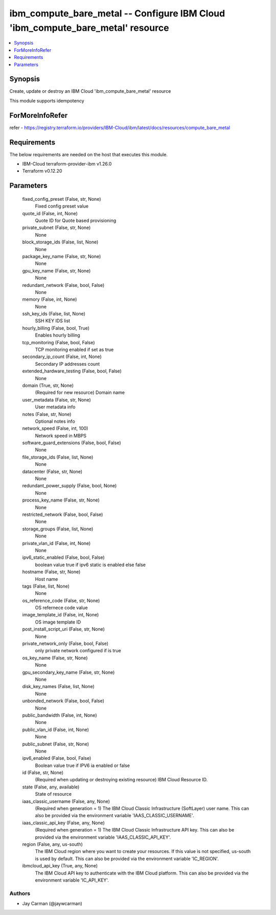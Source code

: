 
ibm_compute_bare_metal -- Configure IBM Cloud 'ibm_compute_bare_metal' resource
===============================================================================

.. contents::
   :local:
   :depth: 1


Synopsis
--------

Create, update or destroy an IBM Cloud 'ibm_compute_bare_metal' resource

This module supports idempotency


ForMoreInfoRefer
----------------
refer - https://registry.terraform.io/providers/IBM-Cloud/ibm/latest/docs/resources/compute_bare_metal

Requirements
------------
The below requirements are needed on the host that executes this module.

- IBM-Cloud terraform-provider-ibm v1.26.0
- Terraform v0.12.20



Parameters
----------

  fixed_config_preset (False, str, None)
    Fixed config preset value


  quote_id (False, int, None)
    Quote ID for Quote based provisioning


  private_subnet (False, str, None)
    None


  block_storage_ids (False, list, None)
    None


  package_key_name (False, str, None)
    None


  gpu_key_name (False, str, None)
    None


  redundant_network (False, bool, False)
    None


  memory (False, int, None)
    None


  ssh_key_ids (False, list, None)
    SSH KEY IDS list


  hourly_billing (False, bool, True)
    Enables hourly billing


  tcp_monitoring (False, bool, False)
    TCP monitoring enabled if set as true


  secondary_ip_count (False, int, None)
    Secondary IP addresses count


  extended_hardware_testing (False, bool, False)
    None


  domain (True, str, None)
    (Required for new resource) Domain name


  user_metadata (False, str, None)
    User metadata info


  notes (False, str, None)
    Optional notes info


  network_speed (False, int, 100)
    Network speed in MBPS


  software_guard_extensions (False, bool, False)
    None


  file_storage_ids (False, list, None)
    None


  datacenter (False, str, None)
    None


  redundant_power_supply (False, bool, None)
    None


  process_key_name (False, str, None)
    None


  restricted_network (False, bool, False)
    None


  storage_groups (False, list, None)
    None


  private_vlan_id (False, int, None)
    None


  ipv6_static_enabled (False, bool, False)
    boolean value true if ipv6 static is enabled else false


  hostname (False, str, None)
    Host name


  tags (False, list, None)
    None


  os_reference_code (False, str, None)
    OS refernece code value


  image_template_id (False, int, None)
    OS image template ID


  post_install_script_uri (False, str, None)
    None


  private_network_only (False, bool, False)
    only private network configured if is true


  os_key_name (False, str, None)
    None


  gpu_secondary_key_name (False, str, None)
    None


  disk_key_names (False, list, None)
    None


  unbonded_network (False, bool, False)
    None


  public_bandwidth (False, int, None)
    None


  public_vlan_id (False, int, None)
    None


  public_subnet (False, str, None)
    None


  ipv6_enabled (False, bool, False)
    Boolean value true if IPV6 ia enabled or false


  id (False, str, None)
    (Required when updating or destroying existing resource) IBM Cloud Resource ID.


  state (False, any, available)
    State of resource


  iaas_classic_username (False, any, None)
    (Required when generation = 1) The IBM Cloud Classic Infrastructure (SoftLayer) user name. This can also be provided via the environment variable 'IAAS_CLASSIC_USERNAME'.


  iaas_classic_api_key (False, any, None)
    (Required when generation = 1) The IBM Cloud Classic Infrastructure API key. This can also be provided via the environment variable 'IAAS_CLASSIC_API_KEY'.


  region (False, any, us-south)
    The IBM Cloud region where you want to create your resources. If this value is not specified, us-south is used by default. This can also be provided via the environment variable 'IC_REGION'.


  ibmcloud_api_key (True, any, None)
    The IBM Cloud API key to authenticate with the IBM Cloud platform. This can also be provided via the environment variable 'IC_API_KEY'.













Authors
~~~~~~~

- Jay Carman (@jaywcarman)

